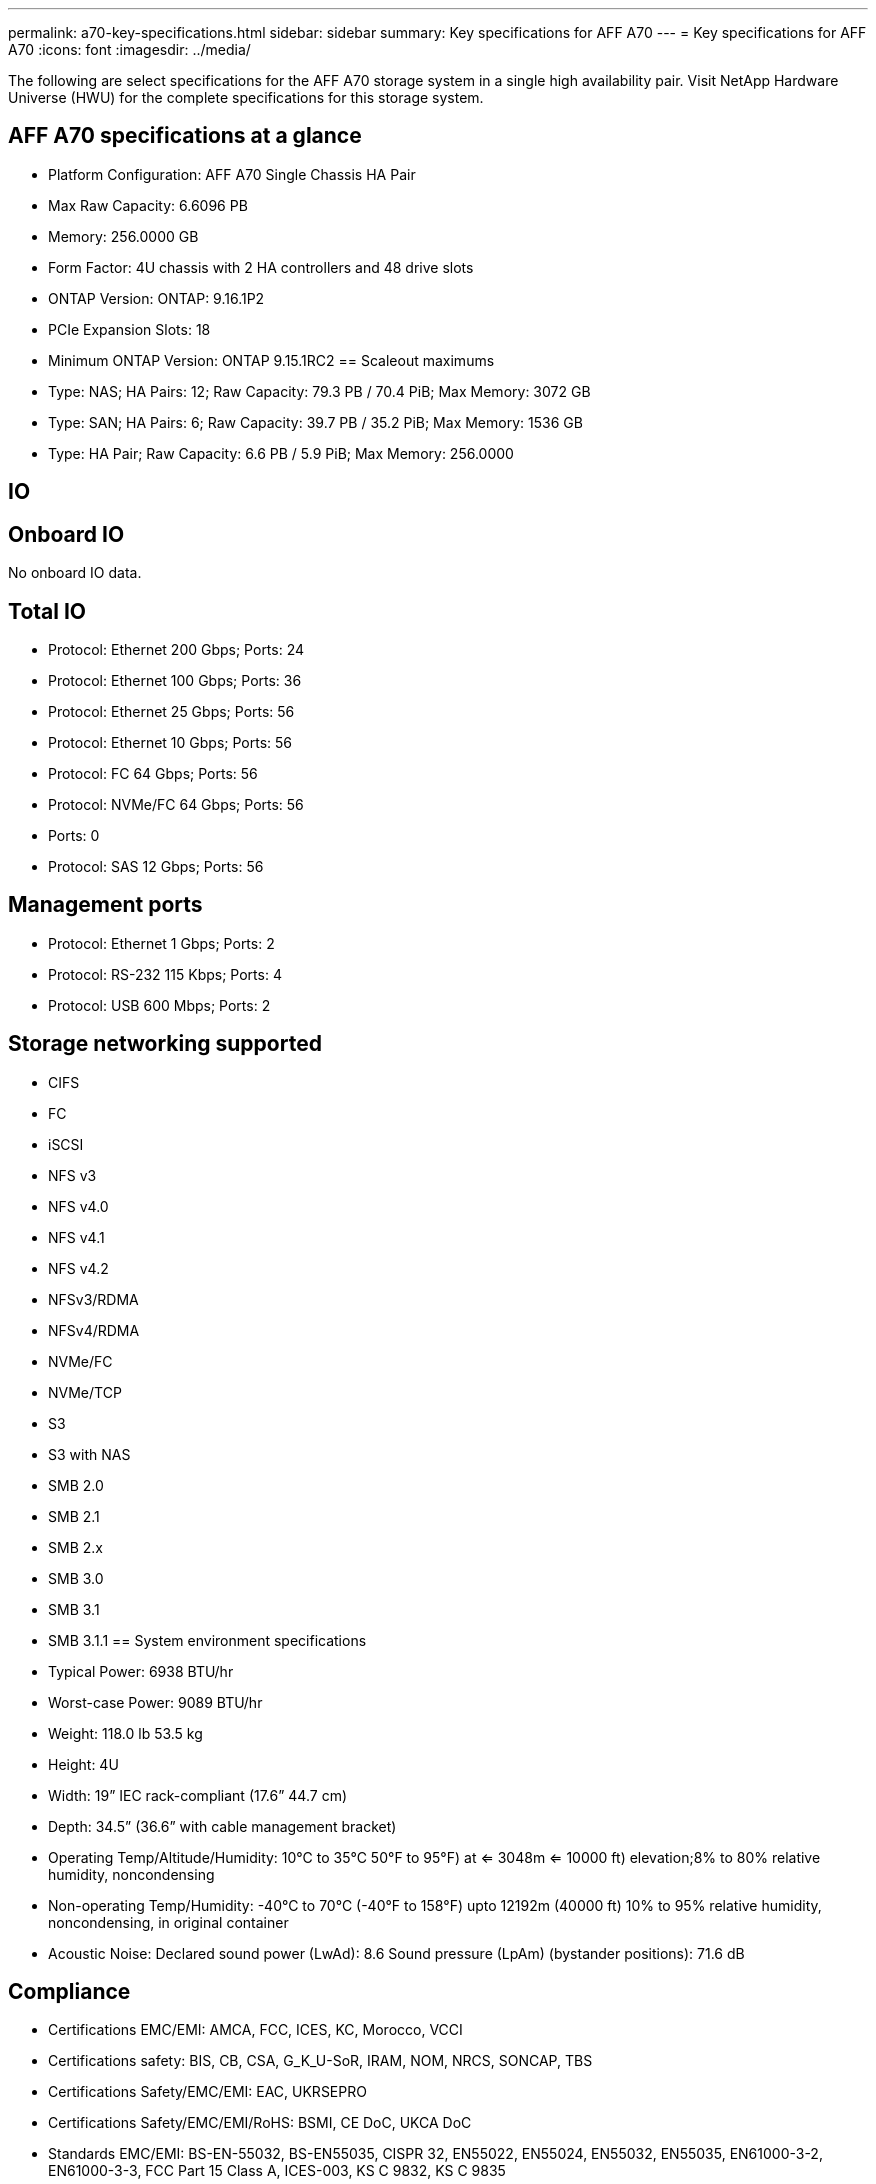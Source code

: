 ---
permalink: a70-key-specifications.html
sidebar: sidebar
summary: Key specifications for AFF A70
---
= Key specifications for AFF A70
:icons: font
:imagesdir: ../media/

[.lead]
The following are select specifications for the AFF A70 storage system in a single high availability pair. Visit NetApp Hardware Universe (HWU) for the complete specifications for this storage system.

== AFF A70 specifications at a glance

* Platform Configuration: AFF A70 Single Chassis HA Pair
* Max Raw Capacity: 6.6096 PB
* Memory: 256.0000 GB
* Form Factor: 4U chassis with 2 HA controllers and 48 drive slots
* ONTAP Version: ONTAP: 9.16.1P2
* PCIe Expansion Slots: 18
* Minimum ONTAP Version: ONTAP 9.15.1RC2
== Scaleout maximums
* Type: NAS; HA Pairs: 12; Raw Capacity: 79.3 PB / 70.4 PiB; Max Memory: 3072 GB
* Type: SAN; HA Pairs: 6; Raw Capacity: 39.7 PB / 35.2 PiB; Max Memory: 1536 GB
* Type: HA Pair; Raw Capacity: 6.6 PB / 5.9 PiB; Max Memory: 256.0000

== IO

== Onboard IO
No onboard IO data.

== Total IO
* Protocol: Ethernet 200 Gbps; Ports: 24
* Protocol: Ethernet 100 Gbps; Ports: 36
* Protocol: Ethernet 25 Gbps; Ports: 56
* Protocol: Ethernet 10 Gbps; Ports: 56
* Protocol: FC 64 Gbps; Ports: 56
* Protocol: NVMe/FC  64 Gbps; Ports: 56
* Ports: 0
* Protocol: SAS 12 Gbps; Ports: 56

== Management ports
* Protocol: Ethernet 1 Gbps; Ports: 2
* Protocol: RS-232 115 Kbps; Ports: 4
* Protocol: USB 600 Mbps; Ports: 2

== Storage networking supported
* CIFS
* FC
* iSCSI
* NFS v3
* NFS v4.0
* NFS v4.1
* NFS v4.2
* NFSv3/RDMA
* NFSv4/RDMA
* NVMe/FC 
* NVMe/TCP
* S3
* S3 with NAS
* SMB 2.0
* SMB 2.1
* SMB 2.x
* SMB 3.0
* SMB 3.1
* SMB 3.1.1
== System environment specifications
* Typical Power: 6938 BTU/hr
* Worst-case Power: 9089 BTU/hr
* Weight: 118.0 lb
53.5 kg
* Height: 4U
* Width: 19” IEC rack-compliant (17.6” 44.7 cm)
* Depth: 34.5”
(36.6” with cable management bracket)
* Operating Temp/Altitude/Humidity: 10°C to 35°C
50°F to 
95°F) at
<= 3048m
<= 10000 ft) elevation;8% to 80%
relative humidity, noncondensing
* Non-operating Temp/Humidity: -40°C to 70°C (-40°F to 158°F) upto 12192m (40000 ft)
10% to 95%  relative humidity, noncondensing, in original container
* Acoustic Noise: Declared sound power (LwAd): 8.6
Sound pressure (LpAm) (bystander positions): 71.6 dB

== Compliance
* Certifications EMC/EMI: AMCA,
FCC,
ICES,
KC,
Morocco,
VCCI
* Certifications safety: BIS,
CB,
CSA,
G_K_U-SoR,
IRAM,
NOM,
NRCS,
SONCAP,
TBS
* Certifications Safety/EMC/EMI: EAC,
UKRSEPRO
* Certifications Safety/EMC/EMI/RoHS: BSMI,
CE DoC,
UKCA DoC
* Standards EMC/EMI: BS-EN-55032,
BS-EN55035,
CISPR 32,
EN55022,
EN55024,
EN55032,
EN55035,
EN61000-3-2,
EN61000-3-3,
FCC Part 15 Class A,
ICES-003,
KS C 9832,
KS C 9835
* Standards Safety: ANSI/UL60950-1,
ANSI/UL62368-1,
BS-EN62368-1,
CAN/CSA C22.2 No. 60950-1,
CAN/CSA C22.2 No. 62368-1,
CNS 15598-1,
EN60825-1,
EN62368-1,
IEC 62368-1,
IEC60950-1,
IS 13252(part 1)

== High availability
* Ethernet based baseboard management controller (BMC) and ONTAP management interface
* Redundant hot-swappable controllers
* Redundant hot-swappable power supplies
* SAS in-band management over SAS connections for external shelves
